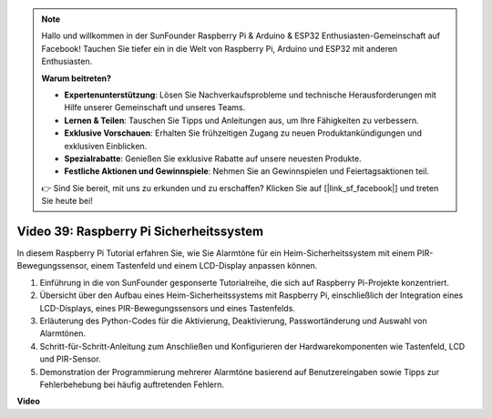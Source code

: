 .. note::

    Hallo und willkommen in der SunFounder Raspberry Pi & Arduino & ESP32 Enthusiasten-Gemeinschaft auf Facebook! Tauchen Sie tiefer ein in die Welt von Raspberry Pi, Arduino und ESP32 mit anderen Enthusiasten.

    **Warum beitreten?**

    - **Expertenunterstützung**: Lösen Sie Nachverkaufsprobleme und technische Herausforderungen mit Hilfe unserer Gemeinschaft und unseres Teams.
    - **Lernen & Teilen**: Tauschen Sie Tipps und Anleitungen aus, um Ihre Fähigkeiten zu verbessern.
    - **Exklusive Vorschauen**: Erhalten Sie frühzeitigen Zugang zu neuen Produktankündigungen und exklusiven Einblicken.
    - **Spezialrabatte**: Genießen Sie exklusive Rabatte auf unsere neuesten Produkte.
    - **Festliche Aktionen und Gewinnspiele**: Nehmen Sie an Gewinnspielen und Feiertagsaktionen teil.

    👉 Sind Sie bereit, mit uns zu erkunden und zu erschaffen? Klicken Sie auf [|link_sf_facebook|] und treten Sie heute bei!

Video 39: Raspberry Pi Sicherheitssystem
=======================================================================================

In diesem Raspberry Pi Tutorial erfahren Sie, wie Sie Alarmtöne für ein Heim-Sicherheitssystem mit einem PIR-Bewegungssensor, einem Tastenfeld und einem LCD-Display anpassen können.

1. Einführung in die von SunFounder gesponserte Tutorialreihe, die sich auf Raspberry Pi-Projekte konzentriert.
2. Übersicht über den Aufbau eines Heim-Sicherheitssystems mit Raspberry Pi, einschließlich der Integration eines LCD-Displays, eines PIR-Bewegungssensors und eines Tastenfelds.
3. Erläuterung des Python-Codes für die Aktivierung, Deaktivierung, Passwortänderung und Auswahl von Alarmtönen.
4. Schritt-für-Schritt-Anleitung zum Anschließen und Konfigurieren der Hardwarekomponenten wie Tastenfeld, LCD und PIR-Sensor.
5. Demonstration der Programmierung mehrerer Alarmtöne basierend auf Benutzereingaben sowie Tipps zur Fehlerbehebung bei häufig auftretenden Fehlern.


**Video**

.. raw:: html

    <iframe width="700" height="500" src="https://www.youtube.com/embed/rR0QxmnuWIY?si=4OgbmFl4B2LZLcq0" title="YouTube video player" frameborder="0" allow="accelerometer; autoplay; clipboard-write; encrypted-media; gyroscope; picture-in-picture; web-share" allowfullscreen></iframe>
